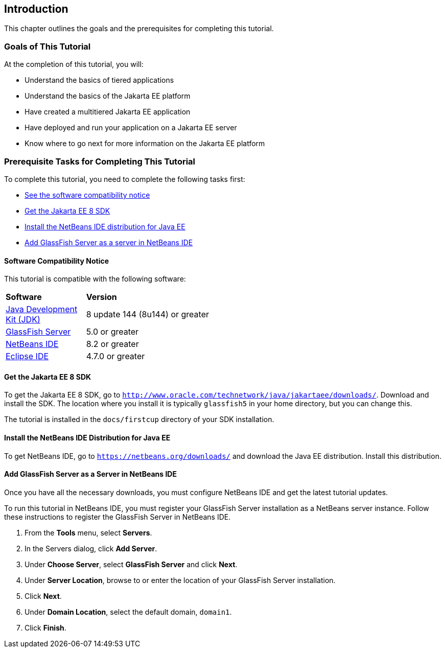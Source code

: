 == Introduction

This chapter outlines the goals and the prerequisites for completing
this tutorial.

=== Goals of This Tutorial

At the completion of this tutorial, you will:

* Understand the basics of tiered applications
* Understand the basics of the Jakarta EE platform
* Have created a multitiered Jakarta EE application
* Have deployed and run your application on a Jakarta EE server
* Know where to go next for more information on the Jakarta EE platform

=== Prerequisite Tasks for Completing This Tutorial

To complete this tutorial, you need to complete the following tasks
first:

* link:#software-compatibility[See the software compatibility notice]
* link:#get-the-jakarta-ee-8-sdk[Get the Jakarta EE 8 SDK]
* link:#install-the-netbeans-ide-distribution-for-java-ee[Install the NetBeans IDE distribution for Java EE]
* link:#add-glassfish-server-as-a-server-in-netbeans-ide[Add GlassFish Server as a server in NetBeans IDE]
////
* link:#get-the-latest-updates-to-this-tutorial[Get the latest updates to this tutorial]
////

[[software-compatibility]]
==== Software Compatibility Notice

This tutorial is compatible with the following software:

[width="55%",cols="30%,60%"]
|=======================================================================
|*Software* |*Version*
|link:http://www.oracle.com/technetwork/java/javase/downloads/index.html[Java Development Kit (JDK)] | 8 update 144 (8u144) or greater
|link:https://javaee.github.io/glassfish/[GlassFish Server] | 5.0 or greater
|link:https://netbeans.org/[NetBeans IDE] | 8.2 or greater
|link:https://eclipse.org/ide/[Eclipse IDE] | 4.7.0 or greater

|=======================================================================

[[get-the-jakarta-ee-8-sdk]]
==== Get the Jakarta EE 8 SDK

To get the Jakarta EE 8 SDK, go to
`http://www.oracle.com/technetwork/java/jakartaee/downloads/`. Download and
install the SDK. The location where you install it is typically
`glassfish5` in your home directory, but you can change this.

The tutorial is installed in the `docs/firstcup` directory of your SDK
installation.

[[install-the-netbeans-ide-distribution-for-java-ee]]
==== Install the NetBeans IDE Distribution for Java EE

To get NetBeans IDE, go to `https://netbeans.org/downloads/` and
download the Java EE distribution. Install this distribution.

[[add-glassfish-server-as-a-server-in-netbeans-ide]]
==== Add GlassFish Server as a Server in NetBeans IDE

Once you have all the necessary downloads, you must configure NetBeans
IDE and get the latest tutorial updates.

To run this tutorial in NetBeans IDE, you must register your GlassFish
Server installation as a NetBeans server instance. Follow these
instructions to register the GlassFish Server in NetBeans IDE.

1.  From the *Tools* menu, select *Servers*.
2.  In the Servers dialog, click *Add Server*.
3.  Under *Choose Server*, select *GlassFish Server* and click *Next*.
4.  Under *Server Location*, browse to or enter the location of your
GlassFish Server installation.
5.  Click *Next*.
6.  Under *Domain Location*, select the default domain, `domain1`.
7.  Click *Finish*.
